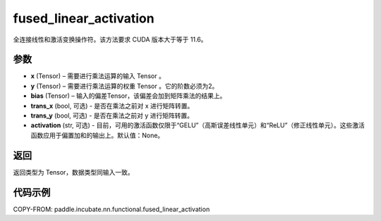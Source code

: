 .. _cn_api_paddle_incubate_nn_functional_fused_linear_activation:

fused_linear_activation
-------------------------------

.. py:function:: paddle.incubate.nn.functional.fused_linear_activation(x, y, bias, trans_x=False, trans_y=False, activation=None)

全连接线性和激活变换操作符。该方法要求 CUDA 版本大于等于 11.6。


参数
:::::::::

- **x** (Tensor) – 需要进行乘法运算的输入 Tensor 。
- **y** (Tensor) – 需要进行乘法运算的权重 Tensor 。它的阶数必须为2。
- **bias** (Tensor) – 输入的偏差Tensor，该偏差会加到矩阵乘法的结果上。
- **trans_x** (bool, 可选) - 是否在乘法之前对 x 进行矩阵转置。
- **trans_y** (bool, 可选) - 是否在乘法之前对 y 进行矩阵转置。
- **activation** (str, 可选) - 目前，可用的激活函数仅限于“GELU”（高斯误差线性单元）和“ReLU”（修正线性单元）。这些激活函数应用于偏置加和的输出上。默认值：None。

返回
:::::::::

返回类型为 Tensor，数据类型同输入一致。


代码示例
::::::::::::

COPY-FROM: paddle.incubate.nn.functional.fused_linear_activation

